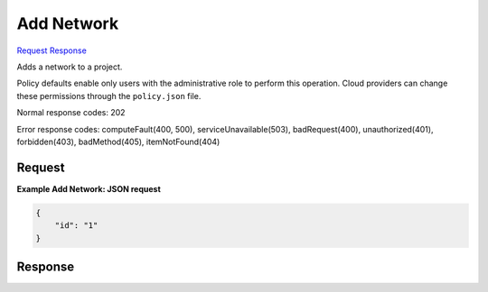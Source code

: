 
Add Network
===========

`Request <POST_add_network_v2.1_tenant_id_os-networks_add.rst#request>`__
`Response <POST_add_network_v2.1_tenant_id_os-networks_add.rst#response>`__

.. rest_method:: POST /v2.1/{tenant_id}/os-networks/add

Adds a network to a project.

Policy defaults enable only users with the administrative role to perform this operation. Cloud providers can change these permissions through the ``policy.json`` file.



Normal response codes: 202

Error response codes: computeFault(400, 500), serviceUnavailable(503), badRequest(400),
unauthorized(401), forbidden(403), badMethod(405), itemNotFound(404)

Request
^^^^^^^

.. rest_parameters:: parameters.yaml

	- tenant_id: tenant_id







**Example Add Network: JSON request**


.. code::

    {
        "id": "1"
    }
    


Response
^^^^^^^^




